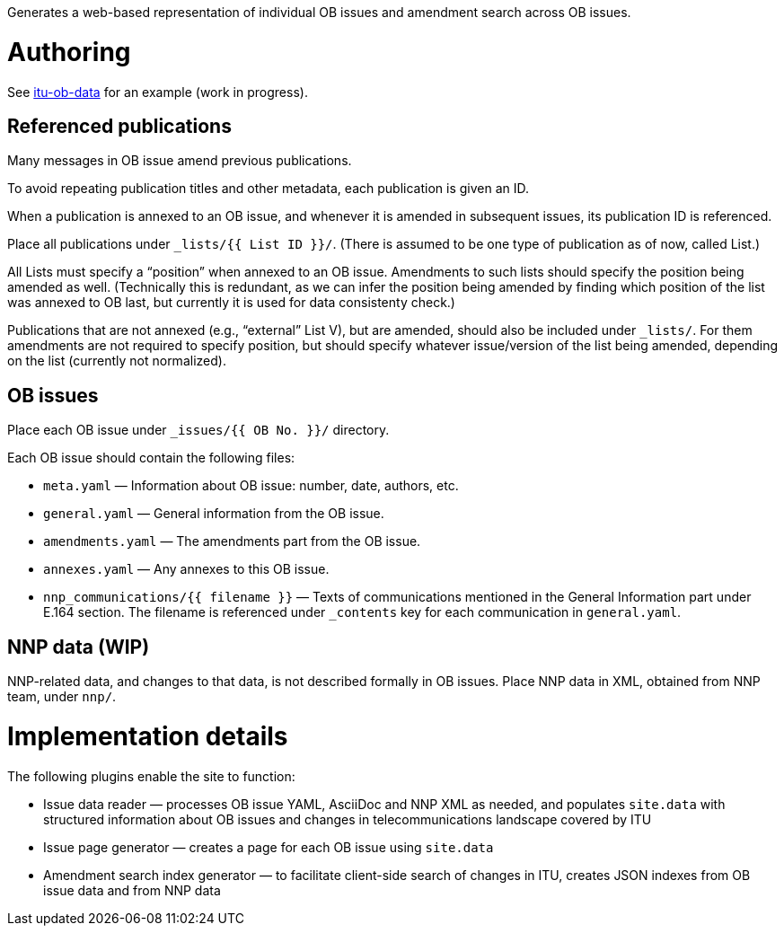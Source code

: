 Generates a web-based representation of individual OB issues
and amendment search across OB issues.

= Authoring

See link:https://github.com/riboseinc/itu-ob-data/[itu-ob-data]
for an example (work in progress).

== Referenced publications

Many messages in OB issue amend previous publications.

To avoid repeating publication titles and other metadata,
each publication is given an ID.

When a publication is annexed to an OB issue,
and whenever it is amended in subsequent issues,
its publication ID is referenced.

Place all publications under `_lists/{{ List ID }}/`.
(There is assumed to be one type of publication as of now, called List.)

All Lists must specify a “position” when annexed to an OB issue.
Amendments to such lists should specify the position being amended as well.
(Technically this is redundant,
as we can infer the position being amended by finding which
position of the list was annexed to OB last,
but currently it is used for data consistenty check.)

Publications that are not annexed (e.g., “external” List V),
but are amended, should also be included under `_lists/`.
For them amendments are not required to specify position, but should specify
whatever issue/version of the list being amended, depending on the list
(currently not normalized).

== OB issues

Place each OB issue under `_issues/{{ OB No. }}/` directory.

Each OB issue should contain the following files:

* `meta.yaml` — Information about OB issue: number, date, authors, etc.
* `general.yaml` — General information from the OB issue.
* `amendments.yaml` — The amendments part from the OB issue.
* `annexes.yaml` — Any annexes to this OB issue.
* `nnp_communications/{{ filename }}` — Texts of communications mentioned
  in the General Information part under E.164 section.
  The filename is referenced under `_contents` key for each communication
  in `general.yaml`.

== NNP data (WIP)

NNP-related data, and changes to that data, is not described formally
in OB issues. Place NNP data in XML, obtained from NNP team, under `nnp/`.

= Implementation details

The following plugins enable the site to function:

* Issue data reader — processes OB issue YAML, AsciiDoc and NNP XML as needed,
  and populates ``site.data`` with structured information
  about OB issues and changes in telecommunications landscape covered by ITU
* Issue page generator — creates a page for each OB issue using ``site.data``
* Amendment search index generator — to facilitate client-side search
  of changes in ITU, creates JSON indexes from OB issue data and from NNP data
